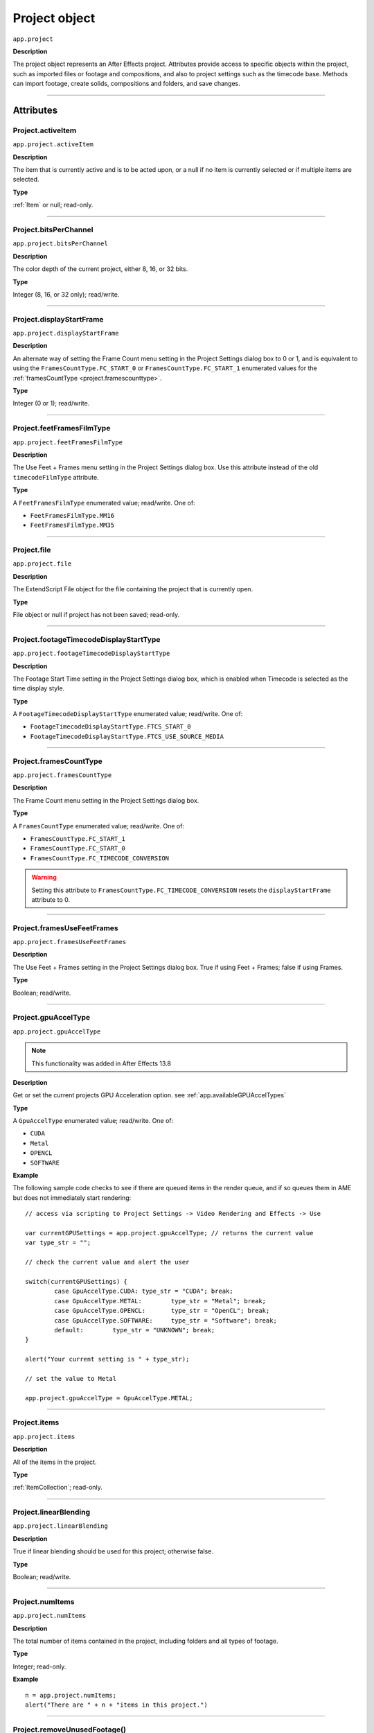 .. highlight:: javascript
.. _project:

Project object
##############

``app.project``

**Description**

The project object represents an After Effects project. Attributes provide access to specific objects within the project, such as imported files or footage and compositions, and also to project settings such as the timecode base. Methods can import footage, create solids, compositions and folders, and save changes.

----

==========
Attributes
==========

.. _Project.activeItem:

Project.activeItem
*********************************************

``app.project.activeItem``

**Description**

The item that is currently active and is to be acted upon, or a null if no item is currently selected or if multiple items are selected.

**Type**

:ref:`Item` or null; read-only.

----

.. _Project.bitsPerChannel:

Project.bitsPerChannel
*********************************************

``app.project.bitsPerChannel``

**Description**

The color depth of the current project, either 8, 16, or 32 bits.

**Type**

Integer (8, 16, or 32 only); read/write.

----

.. _Project.displayStartFrame:

Project.displayStartFrame
*********************************************

``app.project.displayStartFrame``

**Description**

An alternate way of setting the Frame Count menu setting in the Project Settings dialog box to 0 or 1, and is equivalent to using the ``FramesCountType.FC_START_0`` or ``FramesCountType.FC_START_1`` enumerated values for the :ref:`framesCountType <project.framescounttype>`.

**Type**

Integer (0 or 1); read/write.

----

.. _Project.feetFramesFilmType:

Project.feetFramesFilmType
*********************************************

``app.project.feetFramesFilmType``

**Description**

The Use Feet + Frames menu setting in the Project Settings dialog box. Use this attribute instead of the old ``timecodeFilmType`` attribute.

**Type**

A ``FeetFramesFilmType`` enumerated value; read/write. One of:

- ``FeetFramesFilmType.MM16``
- ``FeetFramesFilmType.MM35``

----

.. _Project.file:

Project.file
*********************************************

``app.project.file``

**Description**

The ExtendScript File object for the file containing the project that is currently open.

**Type**

File object or null if project has not been saved; read-only.

----

.. _Project.footageTimecodeDisplayStartType:

Project.footageTimecodeDisplayStartType
*********************************************

``app.project.footageTimecodeDisplayStartType``

**Description**

The Footage Start Time setting in the Project Settings dialog box, which is enabled when Timecode is selected as the time display style.

**Type**

A ``FootageTimecodeDisplayStartType`` enumerated value; read/write. One of:

- ``FootageTimecodeDisplayStartType.FTCS_START_0``
- ``FootageTimecodeDisplayStartType.FTCS_USE_SOURCE_MEDIA``

----

.. _Project.framesCountType:

Project.framesCountType
*********************************************

``app.project.framesCountType``

**Description**

The Frame Count menu setting in the Project Settings dialog box.

**Type**

A ``FramesCountType`` enumerated value; read/write. One of:

- ``FramesCountType.FC_START_1``
- ``FramesCountType.FC_START_0``
- ``FramesCountType.FC_TIMECODE_CONVERSION``

.. WARNING:: Setting this attribute to ``FramesCountType.FC_TIMECODE_CONVERSION`` resets the ``displayStartFrame`` attribute to 0.

----

.. _Project.framesUseFeetFrames:

Project.framesUseFeetFrames
*********************************************

``app.project.framesUseFeetFrames``

**Description**

The Use Feet + Frames setting in the Project Settings dialog box. True if using Feet + Frames; false if using Frames.

**Type**

Boolean; read/write.

----

.. _Project.gpuAccelType:

Project.gpuAccelType
*********************************************

``app.project.gpuAccelType``

.. note::
	This functionality was added in After Effects 13.8

**Description**

Get or set the current projects GPU Acceleration option.
see :ref:`app.availableGPUAccelTypes`

**Type**

A ``GpuAccelType`` enumerated value; read/write. One of:

- ``CUDA``
- ``Metal``
- ``OPENCL``
- ``SOFTWARE``

**Example**

The following sample code checks to see if there are queued items in the render queue, and if so queues them in AME but does not immediately start rendering::

	// access via scripting to Project Settings -> Video Rendering and Effects -> Use

	var currentGPUSettings = app.project.gpuAccelType; // returns the current value
	var type_str = "";

	// check the current value and alert the user

	switch(currentGPUSettings) {
		case GpuAccelType.CUDA:	type_str = "CUDA"; break;
		case GpuAccelType.METAL:	type_str = "Metal"; break;
		case GpuAccelType.OPENCL:	type_str = "OpenCL"; break;
		case GpuAccelType.SOFTWARE:	type_str = "Software"; break;
		default:	type_str = "UNKNOWN"; break;
	}

	alert("Your current setting is " + type_str);

	// set the value to Metal

	app.project.gpuAccelType = GpuAccelType.METAL;


----

.. _Project.items:

Project.items
*********************************************

``app.project.items``

**Description**

All of the items in the project.

**Type**

:ref:`ItemCollection`; read-only.

----

.. _Project.linearBlending:

Project.linearBlending
*********************************************

``app.project.linearBlending``

**Description**

True if linear blending should be used for this project; otherwise false.

**Type**

Boolean; read/write.

----

.. _Project.numItems:

Project.numItems
*********************************************

``app.project.numItems``

**Description**

The total number of items contained in the project, including folders and all types of footage.

**Type**

Integer; read-only.

**Example**

::

	n = app.project.numItems;
	alert("There are " + n + "items in this project.")

----

.. _Project.removeUnusedFootage:

Project.removeUnusedFootage()
*********************************************

``app.project.removeUnusedFootage()``

**Description**

Removes unused footage from the project. Same as the File > Remove Unused Footage command.

**Parameters**

None.

**Returns**

Integer; the total number of FootageItem objects removed.

----

.. _Project.renderQueue:

Project.renderQueue
*********************************************

``app.project.renderQueue``

**Description**

The renderqueue of the project.

**Type**

:ref:`RenderQueue`; read-only.

----

.. _Project.rootFolder:

Project.rootFolder
*********************************************

``app.project.rootFolder``

**Description**

The root folder containing the contents of the project; this is a virtual folder that contains all items in the Project panel, but not items contained inside other folders in the Project panel.

**Type**

:ref:`FolderItem`; read-only.

----

.. _Project.selection:

Project.selection
*********************************************

``app.project.selection``

**Description**

All items selected in the Project panel, in the sort order shown in the Project panel.

**Type**

Array of :ref:`Item objects <item>`; read-only.

----

.. _Project.timeDisplayType:

Project.timeDisplayType
*********************************************

``app.project.timeDisplayType``

**Description**

The time display style, corresponding to the Time Display Style section in the Project Settings dialog box.

**Type**

A ``TimeDisplayType`` enumerated value; read/write. One of:

- ``TimeDisplayType.FRAMES``
- ``TimeDisplayType.TIMECODE``

----

.. _Project.toolType:

Project.toolType
*********************************************

``app.project.toolType``

.. note::
	This functionality was added in After Effects 14.0

**Description**

Get and sets the active tool in the Tools panel.

**Type**

A ``ToolType`` enumerated value; read/write. One of:

- ``Tool_Arrow``: Selection Tool
- ``Tool_Rotate``: Rotation Tool
- ``Tool_CameraMaya``: Unified Camera Tool
- ``Tool_CameraOrbit``: Orbit Camera Tool
- ``Tool_CameraTrackXY``: Track XY Camera Tool
- ``Tool_CameraTrackZ``: Track Z Camera Tool
- ``Tool_Paintbrush``: Brush Tool
- ``Tool_CloneStamp``: Clone Stamp Tool
- ``Tool_Eraser``: Eraser Tool
- ``Tool_Hand``: Hand Tool
- ``Tool_Magnify``: Zoom Tool
- ``Tool_PanBehind``: Pan Behind (Anchor Point) Tool
- ``Tool_Rect``: Rectangle Tool
- ``Tool_RoundedRect``: Rounded Rectangle Tool
- ``Tool_Oval``: Ellipse Tool
- ``Tool_Polygon``: Polygon Tool
- ``Tool_Star``: Star Tool
- ``Tool_TextH``: Horizontal Type Tool
- ``Tool_TextV``: Vertical Type Tool
- ``Tool_Pen``: Pen Tool
- ``Tool_Feather``: Mask Feather Tool
- ``Tool_PenPlus``: Add Vertex Tool
- ``Tool_PenMinus``: Delete Vertex Tool
- ``Tool_PenConvert``: Convert Vertex Tool
- ``Tool_Pin``: Puppet Pin Tool
- ``Tool_PinStarch``: Puppet Starch Tool
- ``Tool_PinDepth``: Puppet Overlap Tool
- ``Tool_Quickselect``: Roto Brush Tool
- ``Tool_Hairbrush``: Refine Edge Tool

**Examples**

The following sample code checks the current tool, and if it is not the Unified Camera Tool, sets the current tool to that::

	// Check the current tool, then set it to Unified Camera Tool (UCT).
	{
		// Assume a composition is selected in the project.
		var comp = app.project.activeItem;
		if (comp instanceof CompItem) {
			// Add a camera to the current comp. (Requirement for UCT.)
			var cameraLayer = comp.layers.addCamera("Test Camera", [comp.width/2, comp.height/2]);
			comp.openInViewer();

			// If the currently selected tool is not one of the camera tools, set it to UCT.
			if (( app.project.toolType != ToolType.Tool_CameraMaya) &&
				( app.project.toolType != ToolType.Tool_CameraOrbit ) &&
				( app.project.toolType != ToolType.Tool_CameraTrackXY) &&
				( app.project.toolType != ToolType.Tool_CameraTrackZ))
			app.project.toolType = ToolType.Tool_CameraMaya;
		}
	}

The following sample code uses the new app.project.toolType attribute to create a 360° composition (environment layer and camera) from a selected footage item or composition selected in the Project panel. This script a good starting point for building VR compositions from equirectangular footage::

	// Create a 360 VR comp from a footage item or comp selected in the Project panel.

	var item = app.project.activeItem;

	if (item != null && (item.typeName == "Footage" || item.typeName == "Composition")) {

		// Create a comp with the footage.
		var comp = app.project.items.addComp(item.name, item.width, item.height, item.pixelAspect, item.duration, item.frameRate);
		var layers = comp.layers;
		var footageLayer = layers.add(item);

		//Apply the CC Environment effect and create a camera.
		var effect = footageLayer.Effects.addProperty("CC Environment");
		var camera = layers.addCamera("360 Camera", [item.width/2, item.height/2]);
		comp.openInViewer(); app.project.toolType = ToolType.Tool_CameraMaya;
	}
	else {
		alert("Select a single footage item or composition in the Project panel.");
	}

----

.. _Project.transparencyGridThumbnails:

Project.transparencyGridThumbnails
*********************************************

``app.project.transparencyGridThumbnails``

**Description**

When true, thumbnail views use the transparency checkerboard pattern.

**Type**

Boolean; read/write.

----

.. _Project.xmpPacket:

Project.xmpPacket
*********************************************

``app.project.xmpPacket``

**Description**

The project’s XMP metadata, stored as RDF (XML-based). For more information on XMP, see the JavaScript Tools Guide.

**Type**

String; read/write.

**Example**

The following example code accesses the XMP metadata of the current project, and modifies the Label projectmetadata field.

::

	var proj = app.project;

	//load the XMPlibrary as an ExtendScript ExternalObject
	if(ExternalObject.AdobeXMPScript == undefined) {
		ExternalObject.AdobeXMPScript = new ExternalObject('lib:AdobeXMPScript');
	}
	var mdata = new XMPMeta(app.project.xmpPacket); //get the project’s XMPmetadata
	//update the Label project metadata’s value
	var schemaNS = XMPMeta.getNamespaceURI("xmp");
	var propName = "xmp:Label";
	try{
		mdata.setProperty(schemaNS, propName, "finalversion...no, really!");
	}
	catch(e) {
		alert(e);
	}
	app.project.xmpPacket = mdata.serialize();

----

=======
Methods
=======

.. _Project.autoFixExpressions:

Project.autoFixExpressions()
*********************************************

``app.project.autoFixExpressions(oldText, newText)``

**Description**

Automatically replaces text found in broken expressions in the project, if the new text causes the expression to evaluate without errors.

**Parameters**

===========	======================
``oldText``	The text to replace.
``newText``	The new text.
===========	======================

**Returns**

Nothing.

----

.. _project.close:

project.close()
*********************************************

``app.project.close(closeOptions)``

**Description**

Closes the project with the option of saving changes automatically, prompting the user to save changes or closing without saving changes.

**Parameters**

================	============================================================
``closeOptions``	Action to be performed on close. A ``CloseOptions`` enumerated value, one of:
						- [``CloseOptions.DO_NOT_SAVE_CHANGES``: Close without saving.
						- [``CloseOptions.PROMPT_TO_SAVE_CHANGES``:Prompt for whether to save changes before close.
						- [``CloseOptions.SAVE_CHANGES``: Save automatically on close.
================	============================================================

**Returns**

Boolean. True on success. False if the file has not been previously saved, the user is prompted, and the user cancels the save.

----

.. _Project.consolidateFootage:

Project.consolidateFootage()
*********************************************

``app.project.consolidateFootage()``

**Description**

Consolidates all footage in the project. Same as the File > Consolidate All Footage command.

**Parameters**

None.

**Returns**

Integer; the total number of footage items removed.

----

.. _Project.importFile:

Project.importFile()
*********************************************

``app.project.importFile(importOptions)``

**Description**

Imports the file specified in the specified ImportOptions object, using the specified options. Same as the File > Import File command. Creates and returns a new FootageItem object from the file, and adds it to the project’s items array.

**Parameters**

=================   =====================================================
``importOptions``	An :ref:`ImportOptions` specifying the file to import and the options for the operation.
=================   =====================================================

**Returns**

:ref:`FootageItem`.

**Example**

::

	app.project.importFile(new ImportOptions(File("sample.psd"))

----

.. _Project.importFileWithDialog:

Project.importFileWithDialog()
*********************************************

``app.project.importFileWithDialog()``

**Description**

Shows an Import File dialog box. Same as the File > Import > File command.

**Returns**

Array of :ref:`Item objects <item>` created during import; or null if the user cancels the dialog box.

----

.. _Project.importPlaceholder:

Project.importPlaceholder()
*********************************************

``app.project.importPlaceholder(name, width, height, frameRate, duration)``

**Description**

Creates and returns a new PlaceholderItem and adds it to the project’s items array. Same as the File > Import > Placeholder command.

**Parameters**

==============	===============================================================
``name``		A string containing the name of the placeholder.
``width``		The width of the placeholder in pixels, an integer in the range ``[4..30000]``.
``height``		The height of the placeholder in pixels, an integer in the range ``[4..30000]``.
``frameRate``	The frame rate of the placeholder, a floating-point value in the range ``[1.0..99.0]``.
``duration``	The duration of the placeholder in seconds, a floating-point value in the range ``[0.0..10800.0]``.
==============	===============================================================

**Returns**

PlaceholderItem object.

----

.. _Project.item:

Project.item()
*********************************************

``app.project.item(index)``

**Description**

Retrieves an item at a specified index position.

**Parameters**

=========	====================================================================
``index``	The index position of the item, an integer. The first item is at index 1.
=========	====================================================================

**Returns**

:ref:`Item`.

----

.. _Project.reduceProject:

Project.reduceProject()
*********************************************

``app.project.reduceProject(array_of_items)``

**Description**

Removes all items from the project except those specified. Same as the File > Reduce Project command.

**Parameters**

==================	===========================================================
``array_of_items``	An array containing the :ref:`Item objects <item>` that are to be kept.
==================	===========================================================

**Returns**

Integer; the total number of items removed.

**Example**

::

	var theItems = new Array();
	theItems[theItems.length] = app.project.item(1);
	theItems[theItems.length] = app.project.item(3);
	app.project.reduceProject(theItems);

----

.. _Project.save:

Project.save()
*********************************************

``app.project.save([file])``

**Description**

Saves the project. The same as the File > Save or File > Save As command. If the project has never previously been saved and no file is specified, prompts the user for a location and file name. Pass a File object to save a project to a new file without prompting.

**Parameters**

========	============================================================
``file``	Optional. An ExtendScript File object for the file to save.
========	============================================================

**Returns**

None.

----

.. _Project.saveWithDialog:

Project.saveWithDialog()
*********************************************

``app.project.saveWithDialog()``

**Description**

Shows the Save dialog box. The user can name a file with a location and save the project, or click Cancel to exit the dialog box.

**Parameters**

None.

**Returns**

Boolean; true if the project was saved.

----

.. _Project.showWindow:

Project.showWindow()
*********************************************

``app.project.showWindow(doShow)``

**Description**

Shows or hides the Project panel.

**Parameters**

==========	===================================================================
``doShow``	When true, show the Project panel. When false, hide the Project panel.
==========	===================================================================

**Returns**

Nothing.
